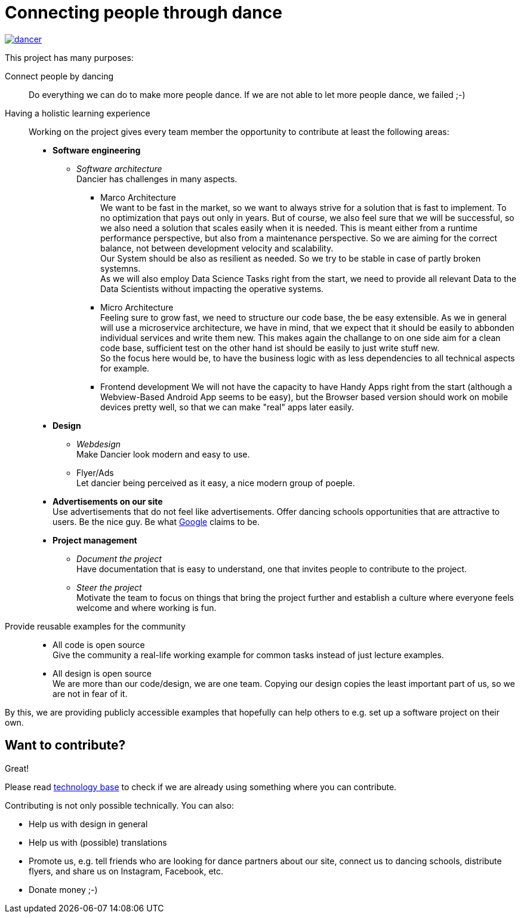 = Connecting people through dance
:jbake-type: page
:jbake-status: published
:jbake-date: 2020-02-23
:jbake-tags: dance, architecture, open source, java, react, python, spring boot, partner
:jbake-description: Project that should help people finding partners to dance with, by develpment a Plattform to find partners.
:jbake-disqus_enabled: true
:jbake-disqus_identifier: d4ab70e2-69e0-11ea-92f8-8bb25899750b
:idprefix:

[link=https://dancier.net]
image::/dancer.png[align=center]

This project has many purposes:

Connect people by dancing::
Do everything we can do to make more people dance. If we are not able to let more people dance, we failed ;-) 

Having a holistic learning experience::
Working on the project gives every team member the opportunity to contribute at least the following areas:
 * *Software engineering*
 ** _Software architecture_ +
    Dancier has challenges in many aspects. +
 *** Marco Architecture +
    We want to be fast in the market, so we want to always strive for a solution that is fast to implement. To no optimization that pays out only in years. But of course, we also feel sure that we will be successful, so we also need a solution that scales easily when it is needed. This is meant either from a runtime performance perspective, but also from a maintenance perspective. So we are aiming for the correct balance, not between development velocity and scalability. +
    Our System should be also as resilient as needed. So we try to be stable in case of partly broken systemns. +
    As we will also employ Data Science Tasks right from the start, we need to provide all relevant Data to the Data Scientists without impacting the operative systems.

*** Micro Architecture + 
    Feeling sure to grow fast, we need to structure our code base, the be easy extensible. As we in general will use a microservice architecture, we have in mind, that we expect that it should be easily to abbonden individual services and write them new. This makes again the challange to on one side aim for a clean code base, sufficient test on the other hand ist should be easily to just write stuff new. + 
    So the focus here would be, to have the business logic with as less dependencies to all technical aspects for example. 
 *** Frontend development
    We will not have the capacity to have Handy Apps right from the start (although a Webview-Based Android App seems to be easy), but the Browser based version should work on mobile devices pretty well, so that we can make "real" apps later easily.
 * *Design*
 ** _Webdesign_ +
    Make Dancier look modern and easy to use.
 ** Flyer/Ads + 
    Let dancier being perceived as it easy, a nice modern group of poeple.
 * *Advertisements on our site* +
    Use advertisements that do not feel like advertisements. Offer dancing schools opportunities that are attractive to users. Be the nice guy. Be what
    link:htts://google.com[Google] claims to be.
 * *Project management*
 ** _Document the project_ +
    Have documentation that is easy to understand, one that invites people to contribute to the project.
 ** _Steer the project_ +
    Motivate the team to focus on things that bring the project further
    and establish a culture where everyone feels welcome and where working is fun.

Provide reusable examples for the community::
 * All code is open source +
   Give the community a real-life working example for common tasks instead of just lecture examples.
 * All design is open source +
   We are more than our code/design, we are one team. Copying our design copies the least important part of us, so we are not in fear of it.

By this, we are providing publicly accessible examples that hopefully can help others to e.g. set up a software project on their own.

== Want to contribute?
Great!

Please read link:technology/index.html[technology base] to check if we are
already using something where you can contribute.

Contributing is not only possible technically. You can also:

* Help us with design in general
* Help us with (possible) translations
* Promote us, e.g. tell friends who are looking for dance partners about our site, connect us to dancing schools, distribute flyers, and share us on Instagram, Facebook, etc.
* Donate money ;-)
